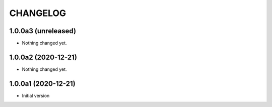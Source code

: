 CHANGELOG
=========

1.0.0a3 (unreleased)
--------------------

- Nothing changed yet.


1.0.0a2 (2020-12-21)
--------------------

- Nothing changed yet.


1.0.0a1 (2020-12-21)
--------------------

- Initial version
